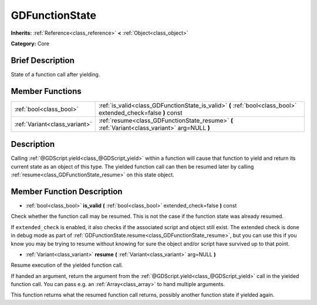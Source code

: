 .. Generated automatically by doc/tools/makerst.py in Godot's source tree.
.. DO NOT EDIT THIS FILE, but the doc/base/classes.xml source instead.

.. _class_GDFunctionState:

GDFunctionState
===============

**Inherits:** :ref:`Reference<class_reference>` **<** :ref:`Object<class_object>`

**Category:** Core

Brief Description
-----------------

State of a function call after yielding.

Member Functions
----------------

+--------------------------------+------------------------------------------------------------------------------------------------------------------+
| :ref:`bool<class_bool>`        | :ref:`is_valid<class_GDFunctionState_is_valid>`  **(** :ref:`bool<class_bool>` extended_check=false  **)** const |
+--------------------------------+------------------------------------------------------------------------------------------------------------------+
| :ref:`Variant<class_variant>`  | :ref:`resume<class_GDFunctionState_resume>`  **(** :ref:`Variant<class_variant>` arg=NULL  **)**                 |
+--------------------------------+------------------------------------------------------------------------------------------------------------------+

Description
-----------

Calling :ref:`@GDScript.yield<class_@GDScript_yield>` within a function will cause that function to yield and return its current state as an object of this type. The yielded function call can then be resumed later by calling :ref:`resume<class_GDFunctionState_resume>` on this state object.

Member Function Description
---------------------------

.. _class_GDFunctionState_is_valid:

- :ref:`bool<class_bool>`  **is_valid**  **(** :ref:`bool<class_bool>` extended_check=false  **)** const

Check whether the function call may be resumed. This is not the case if the function state was already resumed.

If ``extended_check`` is enabled, it also checks if the associated script and object still exist. The extended check is done in debug mode as part of :ref:`GDFunctionState.resume<class_GDFunctionState_resume>`, but you can use this if you know you may be trying to resume without knowing for sure the object and/or script have survived up to that point.

.. _class_GDFunctionState_resume:

- :ref:`Variant<class_variant>`  **resume**  **(** :ref:`Variant<class_variant>` arg=NULL  **)**

Resume execution of the yielded function call.

If handed an argument, return the argument from the :ref:`@GDScript.yield<class_@GDScript_yield>` call in the yielded function call. You can pass e.g. an :ref:`Array<class_array>` to hand multiple arguments.

This function returns what the resumed function call returns, possibly another function state if yielded again.


